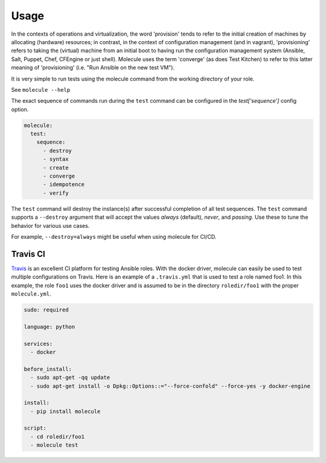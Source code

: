 *****
Usage
*****

In the contexts of operations and virtualization, the word 'provision' tends to
refer to the initial creation of machines by allocating (hardware) resources;
in contrast, in the context of configuration management (and in vagrant),
'provisioning' refers to taking the (virtual) machine from an initial boot to
having run the configuration management system (Ansible, Salt, Puppet, Chef,
CFEngine or just shell). Molecule uses the term 'converge' (as does Test
Kitchen) to refer to this latter meaning of 'provisioning' (i.e. "Run Ansible
on the new test VM").

It is very simple to run tests using the molecule command from the working
directory of your role.

See ``molecule --help``

The exact sequence of commands run during the ``test`` command can be
configured in the `test['sequence']` config option.

.. code-block:: yaml

  molecule:
    test:
      sequence:
        - destroy
        - syntax
        - create
        - converge
        - idempotence
        - verify

The ``test`` command will destroy the instance(s) after successful completion
of all test sequences.  The ``test`` command supports a ``--destroy`` argument
that will accept the values `always` (default), `never`, and `passing`.  Use
these to tune the behavior for various use cases.

For example, ``--destroy=always`` might be useful when using molecule for
CI/CD.

Travis CI
=========

`Travis`_ is an excellent CI platform for testing Ansible roles. With the
docker driver, molecule can easily be used to test multiple configurations on
Travis. Here is an example of a ``.travis.yml`` that is used to test a role
named foo1. In this example, the role ``foo1`` uses the docker driver and is
assumed to be in the directory ``roledir/foo1`` with the proper
``molecule.yml``.

.. code-block:: yaml

  sudo: required

  language: python

  services:
    - docker

  before_install:
    - sudo apt-get -qq update
    - sudo apt-get install -o Dpkg::Options::="--force-confold" --force-yes -y docker-engine

  install:
    - pip install molecule

  script:
    - cd roledir/foo1
    - molecule test

.. _`Travis`: https://travis-ci.org/
